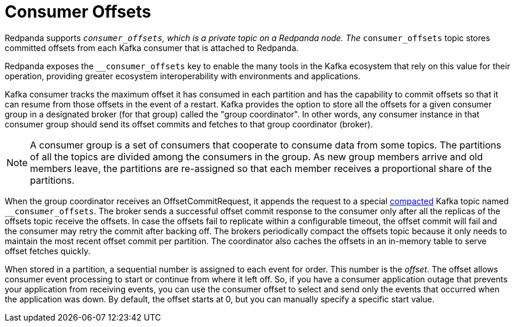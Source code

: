 = Consumer Offsets
:description: Introduction to consumer offsets.
:page-aliases: development:consumer-offsets.adoc

Redpanda supports `__consumer_offsets`, which is a private topic on a Redpanda node. The `__consumer_offsets` topic stores committed offsets from each Kafka consumer that is attached to Redpanda.

Redpanda exposes the `__consumer_offsets` key to enable the many tools in the Kafka ecosystem that rely on this value for their operation, providing greater ecosystem interoperability with environments and applications.

Kafka consumer tracks the maximum offset it has consumed in each partition and has the capability to commit offsets so that it can resume from those offsets in the event of a restart. Kafka provides the option to store all the offsets for a given consumer group in a designated broker (for that group) called the "group coordinator". In other words, any consumer instance in that consumer group should send its offset commits and fetches to that group coordinator (broker).

NOTE: A consumer group is a set of consumers that cooperate to consume data from some topics. The partitions of all the topics are divided among the consumers in the group. As new group members arrive and old members leave, the partitions are re-assigned so that each member receives a proportional share of the partitions.

When the group coordinator receives an OffsetCommitRequest, it appends the request to a special https://kafka.apache.org/documentation/#compaction[compacted] Kafka topic named `__consumer_offsets`.
The broker sends a successful offset commit response to the consumer only after all the replicas of the offsets topic receive the offsets.
In case the offsets fail to replicate within a configurable timeout, the offset commit will fail and the consumer may retry the commit after backing off.
The brokers periodically compact the offsets topic because it only needs to maintain the most recent offset commit per partition.
The coordinator also caches the offsets in an in-memory table to serve offset fetches quickly.

When stored in a partition, a sequential number is assigned to each event for order. This number is the _offset_. The offset allows consumer event processing to start or continue from where it left off. So, if you have a consumer application outage that prevents your application from receiving events, you can use the consumer offset to select and send only the events that occurred when the application was down. By default, the offset starts at 0, but you can manually specify a specific start value.
